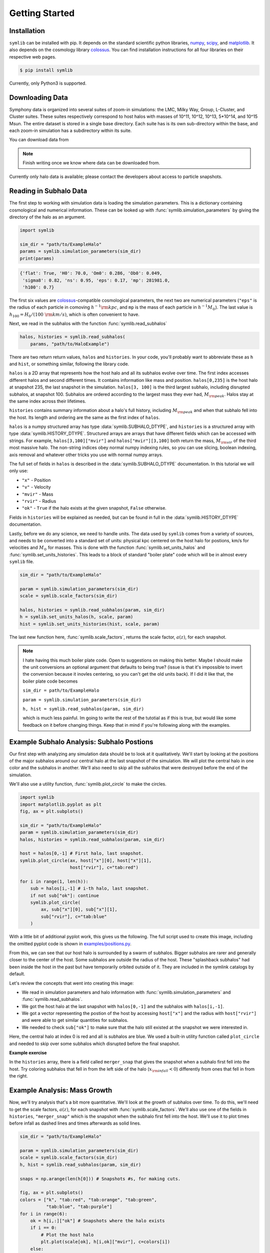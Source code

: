 Getting Started
===============

Installation
------------

``symlib`` can be installed with pip. It depends on the standard scientific python libraries, `numpy <https://numpy.org/install/>`__, `scipy <https://scipy.org/install/>`__, and `matplotlib <https://matplotlib.org/stable/users/installing/index.html>`__. It also depends on the cosmology library `colossus <https://bdiemer.bitbucket.io/colossus/installation.html>`__. You can find installation instructions for all four libraries on their respective web pages.

.. code-block:: console

	$ pip install symlib

Currently, only Python3 is supported.
	
Downloading Data
----------------

Symphony data is organized into several suites of zoom-in simulations: the LMC, Milky Way, Group, L-Cluster, and Cluster suites. These suites respectively correspond to host halos with masses of 10^11, 10^12, 10^13, 5*10^14, and 10^15 Msun. The entire dataset is stored in a single base directory. Each suite has is its own sub-directory within the base, and each zoom-in simulation has a subdirectory within its suite. 

You can download data from

.. note::
   Finish writing once we know where data can be downloaded from.

Currently only halo data is available; please contact the developers about access to particle snapshots.

Reading in Subhalo Data
-----------------------

The first step to working with simulation data is loading the simulation
parameters. This is a dictionary containing cosmological and numerical
information. These can be looked up with :func:`symlib.simulation_parameters` by giving the directory of the halo as an argument.

.. code-block:: python

	import symlib

	sim_dir = "path/to/ExampleHalo"
	params = symlib.simulation_parameters(sim_dir)
	print(params)

.. code-block:: python
				
    {'flat': True, 'H0': 70.0, 'Om0': 0.286, 'Ob0': 0.049,
     'sigma8': 0.82, 'ns': 0.95, 'eps': 0.17, 'mp': 281981.0,
     'h100': 0.7}

The first six values are `colossus <https://bdiemer.bitbucket.io/colossus/>`__-compatible cosmological parameters, the next two are numerical parameters (``"eps"`` is the radius of each particle in comoving :math:`h^{-1}{\rm kpc}`, and ``mp`` is the mass of each particle in :math:`h^{-1}M_\odot`). The last value is :math:`h_{100} = H_0/(100\ {\rm km/s})`, which is often convenient to have.

Next, we read in the subhalos with the function :func:`symlib.read_subhalos`

.. code-block::

   halos, histories = symlib.read_subhalos(
       params, "path/to/HaloExample")

There are two return return values, ``halos`` and ``histories``. In your
code, you'll probably want to abbreviate these as ``h`` and ``hist``, or something similar, following the library code.

``halos`` is a 2D array that represents how the host halo and all its subhalos evolve over time. The first index accesses different halos and
second different times. It contains information like mass and
position. ``halos[0,235]`` is the host halo at snapshot
235, the last snapshot in the simulation. ``halos[3, 100]`` is the third
largest subhalo, including disrupted subhalos, at snapshot 100. Subhalos are ordered according to the largest mass they ever had, :math:`M_{\rm peak}`. Halos stay at the same index across their lifetimes.

``histories`` contains summary information about a halo's full history, including :math:`M_{\rm peak}` and when that subhalo fell into the host. Its length and ordering are the same as the first index of ``halos``. 

``halos`` is a numpy structured array has type :data:`symlib.SUBHALO_DTYPE`, and ``histories`` is a structured array with type :data:`symlib.HISTORY_DTYPE`. Structured arrays are arrays that have different fields which can be accessed with strings. For example, ``halos[3,100]["mvir"]`` and ``halos["mvir"][3,100]`` both return the mass, :math:`M_{\rm vir}` of the third most massive halo. The non-string indices obey normal numpy indexing rules, so you can use slicing, boolean indexing, axis removal and whatever other tricks you use with normal numpy arrays.

The full set of fields in ``halos`` is described in the :data:`symlib.SUBHALO_DTYPE` documentation. In this tutorial we will only use:

* ``"x"`` - Position
* ``"v"`` - Velocity
* ``"mvir"`` - Mass
* ``"rvir"`` - Radius
* ``"ok"`` - ``True`` if the halo exists at the given snapshot, ``False`` otherwise.

Fields in ``histories`` will be explained as needed, but can be found in full in the :data:`symlib.HISTORY_DTYPE` documentation.

Lastly, before we do any science, we need to handle units. The data used by ``symlib`` comes from a variety of sources, and needs to be converted into a standard set of units: physical kpc centered on the host halo for postions, km/s for velocities and :math:`M_\odot` for masses. This is done with the function :func:`symlib.set_units_halos` and :func:`symlib.set_units_histories`. This leads to a block of standard "boiler plate" code which will be in almost every ``symlib`` file.
   
.. code-block:: python

    sim_dir = "path/to/ExampleHalo"

    param = symlib.simulation_parameters(sim_dir)
    scale = symlib.scale_factors(sim_dir)

    halos, histories = symlib.read_subhalos(param, sim_dir)
    h = symlib.set_units_halos(h, scale, param)
    hist = symlib.set_units_histories(hist, scale, param)

The last new function here, :func:`symlib.scale_factors`, returns the scale factor, :math:`a(z)`, for each snapshot.
    
.. note::
   I hate having this much boiler plate code. Open to suggestions on making
   this better. Maybe I should make the unit conversions an optional argument that defaults to being true? (issue is that it's impossible to invert the conversion because it inovles centering, so you can't get the old units back). If I did it like that, the boiler plate code becomes

   ``sim_dir = path/to/ExampleHalo``
   
   ``param = symlib.simulation_parameters(sim_dir)``
   
   ``h, hist = symlib.read_subhalos(param, sim_dir)``

   which is much less painful. Im going to write the rest of the tutotial as if this is true, but would like some feedback on it before changing things. Keep that in mind if you're following along with the examples.

Example Subhalo Analysis: Subhalo Postions
------------------------------------------
   
Our first step with analyzing any simulation data should be to look at it
qualitatively. We'll start by looking at the positions of the major subhalos
around our central halo at the last snapshot of the simulation. We will plot the central halo in one color and the subhalos in another. We'll also need to skip all the subhalos that were destroyed before the end of the simulation.

We'll also use a utility function, :func:`symlib.plot_circle` to make the
circles.

.. code-block:: python

    import symlib
    import matplotlib.pyplot as plt
    fig, ax = plt.subplots()
    
    sim_dir = "path/to/ExampleHalo"
    param = symlib.simulation_parameters(sim_dir)
    halos, histories = symlib.read_subhalos(param, sim_dir)
    
    host = halos[0,-1] # First halo, last snapshot.
    symlib.plot_circle(ax, host["x"][0], host["x"][1],
                       host["rvir"], c="tab:red")
		       
    for i in range(1, len(h)):
        sub = halos[i,-1] # i-th halo, last snapshot.
        if not sub["ok"]: continue
        symlib.plot_circle(
            ax, sub["x"][0], sub["x"][1],
            sub["rvir"], c="tab:blue"
        )
    
With a little bit of additional pyplot work, this gives us the following. The full script used to create this image, including the omitted pyplot code is shown in `examples/positions.py <https://github.com/phil-mansfield/symphony/blob/main/examples/positions.py>`__.

.. image:: positions.png
   :width: 500

From this, we can see that our host halo is surrounded by a swarm of subhalos. Bigger subhalos are rarer and generally closer to the center of the host. Some subhalos are outside the radius of the host. These "splashback subhalos" had been inside the host in the past but have temporarily orbited outside of it. They are included in the symlink catalogs by default.
	   
Let's review the concepts that went into creating this image:

* We read in simulation parameters and halo information with :func:`symlib.simulation_parameters` and :func:`symlib.read_subhalos`.
* We got the host halo at the last snapshot with ``halos[0,-1]`` and the subhalos with ``halos[i,-1]``.
* We got a vector representing the postion of the host by accessing ``host["x"]`` and the radius with ``host["rvir"]`` and were able to get similar quantities for subhalos.
* We needed to check ``sub["ok"]`` to make sure that the halo still existed at the snapshot we were interested in.

Here, the central halo at index 0 is red and all is subhalos are blue.
We used a built-in utility function called ``plot_circle`` and
needed to skip over some subhalos which disrupted before the final snapshot.

**Example exercise**

In the ``histories`` array, there is a field called ``merger_snap`` that gives the snapshot when a subhalo first fell into the host. Try coloring subhalos that fell in from the left side of the halo (:math:`x_{\rm infall} < 0`) differently from ones that fell in from the right.

Example Analysis: Mass Growth
-----------------------------

Now, we'll try analysis that's a bit more quantitative. We'll look at the growth of subhalos over time. To do this, we'll need to get the scale factors, :math:`a(z)`, for each snapshot with :func:`symlib.scale_factors`. We'll also use one of the fields in ``histories``, ``"merger_snap"`` which is the snapshot when the subhalo first fell into the host. We'll use it to plot times before infall as dashed lines and times afterwards as solid lines.

.. code-block:: python
		
    sim_dir = "path/to/ExampleHalo"

    param = symlib.simulation_parameters(sim_dir)
    scale = symlib.scale_factors(sim_dir)
    h, hist = symlib.read_subhalos(param, sim_dir)

    snaps = np.arange(len(h[0])) # Snapshots #s, for making cuts.

    fig, ax = plt.subplots()
    colors = ["k", "tab:red", "tab:orange", "tab:green",
              "tab:blue", "tab:purple"]
    for i in range(6):
        ok = h[i,:]["ok"] # Snapshots where the halo exists
        if i == 0:
            # Plot the host halo
            plt.plot(scale[ok], h[i,ok]["mvir"], c=colors[i])
        else:
            # Plot the full history of the subhalo as a dahsed line
            plt.plot(scale[ok], h[i,ok]["mvir"], "--", c=colors[i])
            # Plot its history inside the host halo as a solid line
            is_sub = (snaps >= hist["merger_snap"][i]) & ok
            plt.plot(scale[is_sub], h[i,is_sub]["mvir"], c=colors[i])

With a little bit of additional pyplot work, this gives us the following. The full script used to create this image, including the omitted pyplot code is shown in `examples/mah.py <https://github.com/phil-mansfield/symphony/blob/main/examples/mah.py>`__.

.. image:: mah.png
   :width: 500

Here we see that our subhalos spend most of their time in the simulation building up mass prior to falling in. The earlier-infalling halos shown here don't last for very long: they disrupt in a few snapshots! Others, like the green subhalo survive much longer.

Let's review the concepts that went into creating this image:

* We needed to read in scale factors with :func:`symlib.scale_factors` to figure out when each snapshot occured.
* We were able to figure out the snapshot when a subhalo fell into the host with ``histories``'s ``"merger_snap"`` field.
* The indices of structured arrays work just like normal numpy arrays, so we were able to select parts of them with the boolean arrays ``ok`` and ``is_sub``.

**Example exercise:**

You might have noticed that subhalos start losing mass before they actually start falling into the host (look at the green curve in particular). Using logic similar to the above plot, try figuring out how far away subhalos are on average from a host when they reach their peak mass.

Example Analysis: The Subhalo Mass Functions
--------------------------------------------

Lastly, let's try some more rigorous statistical analysis. We're going to measure the subhalo mass function of the entire Milky Way suite. We'll look at :math:`N(>M_{\rm peak})`, the average number of subhalos per host halo whose maximum mass was larger than :math:`M_{\rm peak}`. To do this, we'll need to access the ``"mpeak"`` field of the ``histories`` array.

More importantly, to get good statistics we'll need to loop over all the host halos in the Milky Way suite, ``SymphonyMilkyWay``. One way to do this would be to manually store the names of all the halo directories, but instead we'll use library functions to do it. First, we'll count the number of halos in the Milky Way-mass suite with :func:`symlib.n_hosts`. Then, we can get directory names :func:`symlib.get_host_directory`, which takes the base directory, suite name, and the index of the halo you want to read. Together this lets you loop over halo directories.

Constructing a mass function has a bit more code overhead than the earlier examples: the important part is how the loop over files works.

.. code-block:: python

    base_dir = "path/to/base/dir"
    suite_name = "SymphonyMilkyWay"
    param = symlib.simulation_parameters(suite_name)
    
    # Mass function bins and empty histogram.
    log_m_min, log_m_max, n_bin = 8, 12, 200
    bins = np.logspace(log_m_min), np.logspace(log_m_max)
    N_vir = np.zeros(n_bin)

    n_hosts = symlib.n_hosts(suite_name)
    for i_host in range(n_hosts):
        sim_dir = symlib.get_host_directory(base_dir, suite_name, i_host)
	h, hist = symlib.read_subhalos(param, sim_dir)

	# Only count objects within R_vir
        ok = h["ok"][:,-1] & (r < host_rvir)
        n_vir, _ = np.histogram(hist["mpeak"][ok][1:], bins=bins)

	# Add to the cumulative histogram.
	N_vir += np.cumsum(n_vir[::-1])[::-1]/n_hosts

    plt.plot(bins[:-1], N_vir, "k")

With a little bit of additional pyplot work, this gives us the following. The full script used to create this image, including the omitted pyplot code is shown in `examples/mass_func.py <https://github.com/phil-mansfield/symphony/blob/main/examples/mass_func.py>`__.

.. image:: mass_func.png
   :width: 500

.. note::
   Need to regenerate this plot so it only has one curve.

Here, we can see the classic form of the subhalo mass function. At smaller subhalo masses, decreasing the subhalo mass by a increses the number of subhalos by roughly the same multiplicative factor, and there's a cutoff as the subhalos get close to the host mass.
   
Let's review the concepts that went into creating this image: 

* We needed to use :func:`symlib.n_hosts` to find the number of host halos in our target suite
* We needed to use :func:`symlib.get_host_directory` to find the names of the directories in the host halo.
* We needed the ``"mpeak"`` field of ``histories``
* We needed to do a little bit of array magic with numpy arrays, although this could also have been done in a less concise way.

**Practice:**

Try adding a curve for the mass function of surviving "splashback" subhalos to this plot.
  
Introduction to Merger Trees
----------------------------

For some analysis, the set of subhaloes described above won't be enough. In some cases you might want to know about the extended history of subhalos, including objects that merged with those subhalos before they fell into the host. You would need to use a merger tree.

A merger tree is an array that contains all the halos and subhalos in a simulation across all times. It also has additional structure and information which allows one to figure out which halos at an earlier snapshot evolve into which halos at a later snapshot. This includes "mergers," events that occur when subhalos disrupt and contribute most of their mass to a larger host. This is a bit of a different definition than what we qualitatively think of as a merger: tree-mergers can happen many orbits after a subhalo falls into a host.

The merger trees in Symphony (generated with the merger tree code `consistent-trees <https://bitbucket.org/pbehroozi/consistent-trees>`__) are 1D arrays. These arrays are made of of separate sequences called "branches." A branch contains a single halo as it evolves over time. In Symphony's trees, halos in a branch are stored together, starting with the the halo's *last* and ending with the *first*. Every snapshot between the first and the last is included. Below is an example of the merger tree in a simulation with four snapshots, which has one halo that survived through all of these snapshots. The numbers in each circle show the index of that halo's data in the array.

.. image:: tree_1.png
    :height: 400
	     
Real simulations will have many halos, and these halos might not exist at all snapshots. When one halo's branch ends, the next halo's branch will begin at the next element. The image below shows an example of what a simulation with several halos might look like.
	     
.. image:: tree_2.png
    :height: 400

The tree also contains information on what happens to a halo after it disrupts. Some halos that disappear do so because they were orbiting a larger halo and were shredded apart. In these cases, the merger tree marks the event as a merger. The arrows below show an example set of mergers.
	     
.. image:: tree_3.png
    :height: 400

Note that more than one merger can occur within a halo in a single snapshot. This image also illustrates the ordering of branches within the tree ("depth-first ordering").

Merger information is stored in the tree the snapshot before the merger occurs. Each halo keeps track of its "co-progenitor", the last halo in the next branch that merges in that snapshot. It's easiest to understand visually:
	     
.. image:: tree_4.png
    :height: 400

In practice, this means that finding all the mergers for a host halo invovles hopping around from halo to halo.

Mergr tree analysis is an advanced technique and may not be necessary for many users. If one is only interested in resolved substructure of the host halo, virtually everything can be done with the subhalo arrays above. The tree essentially only allows one to analyze subresolution subhalos and objects far away from the host halo. Both tasks must be done with caution.

Using Merger Trees with Symlib
------------------------------

Full merger trees are more computationally intense than subhalo catalogs, meaning that they are a little more complicated to use than the host's subhalos. Instead of using structured arrays, individual variables are read from disk as 1D arrays that have the tree's ordering. This allows you to only load variables you need. Additionally, snapshots where a halo does not exist are not included in the tree. This makes indexing more complicated, but saves memory.

One last caveat is that tree variables are stored in consistent-trees's native units. These are inhomogenous and are listed in the full ``symlib`` documentation page.

As a first example, we'll do some analysis that doesn't care about the connections between different branches. We'll calculate :math:`M_{\rm peak}` (the maximum :math:`M_{\rm vir}` that the halo ever had). Because tree reading is a more advanced and less useful procedure than reading the host's subhalo information, this will be done purely by example. The full symlib documentation contains more detailed information on tree-reading and tree-manipulating functions.

Omitting some standard preamble and most of the plotting code, the following code block will:

* Read mass data in from the tree
* Loop over branches and calculate :math:`M_{\rm peak}`
* Split those branches into "real" branches and branches that are probably artifacts.
* Create mass functions for those groups

.. code-block:: python

    # Read in tree data
    b = symlib.read_branches(sim_dir)
    # Tree variables are always returned as a list, so if you
    # only specify one, unpack it as a length-1 tuple.
    mvir, = symlib.read_tree(sim_dir, ["mvir"])
    # Convert units
    mvir, mp = mvir/param["h100"], param["mp"]/param["h100"]

    # Flag halo branches which are probably not artifacts.
    ok = b["is_real"] & (~b["is_disappear"])

    mpeak = np.zeros(len(b))

    # Loop over all branches and calculate M_peak.
    for i in range(len(mpeak)):
        if not ok[i]: continue
        start, end = b[i]["start"], b[i]["end"]
        mpeak[i] = np.max(mvir[start: end])
    
    # Find host subhalos
    mpeak_host = mpeak[b["is_main_sub"]]

    # Calculate the mass function of both groups of halos
    bins = np.logspace(np.log10(param["mp"]/param["h100"]), 13, 200)
    n_host, _ = np.histogram(mpeak_host, bins=bins)
    n_all, _ = np.histogram(mpeak, bins=bins)
    N_host = np.cumsum(n_host[::-1])[::-1]
    N_all = np.cumsum(n_all[::-1])[::-1]

    # Plot
    fig, ax = plt.subplots()
    left_bins = bins[:-1]
    plt.plot(left_bins, N_host, c="tab:red", label=r"${\rm Host\ subhalos}$")
    plt.plot(left_bins, N_all, c="tab:blue", label=r"${\rm All}$")

This results in the following plot
    
.. image:: tree_mass_func.png
    :width: 500

The dashed vertical line has been added to show a rough resolution limit, 300 particles. As this plot shows, most of the contents of the tree file are outside the target host halo and most of the corresponding objects are poorly resolved. The objects returned by :func:`symlib.read_subhalos` only consist of the red curve down to the black dashed line.

As a second example, we will navigate through the merger tree to find the number of mergers in each snapshot. These will be split into real mergers and artifacts. The latter includes a few criteria, but mostly it's objects whose first snapshots occured already inside the host halo. The time resolution of these simulations is high enough that any instances where this happens are either statistical noise or a halo which the merger tree had previously lost track of (i.e. a halo that merges twice). These objects have already been removed in the standard subhalo arrays.

This code will do the following:

 * Read in tree data, including snapshot and connectivity information.
 * Create a merger lookup table
 * Loop through the host's branch and use the lookup table to find the mergers in each snapshot.
 * Classify those mergers based on whether or not they are artifacts.
 * Convert snapshot information into cosmological times.

As before, some plotting code and standard setup code that reads in parameters and subhalo information has been omitted.

.. code-block:: python

    # Read in tree data
    b = symlib.read_branches(sim_dir)
    dfid, next_co_prog, snap = symlib.read_tree(
        sim_dir, ["dfid", "next_co_prog", "snap"]
    )

    host_branch = b[hist["branch_idx"][0]]
    host_start = host_branch["start"]
    host_end = host_branch["end"]
    
    # Flag halo branches which are probably not artifacts.
    ok = b["is_real"] & (~b["is_disappear"])
    
    # Counting the number of mergers. Requires a lookup
    # table, which we construct from the branch
    # information and the depth-first IDs ("dfid")
    table = symlib.merger_lookup_table(b, dfid)
    n_mergers = np.zeros(host_end - host_start, dtype=int)
    n_artifacts = np.zeros(host_end - host_start, dtype=int)
    for i in range(host_start, host_end):
        branch_idx = symlib.find_all_merger_branches(
            b, table, next_co_prog, i)
        n_mergers[i - host_start] = np.sum(ok[branch_idx])
        n_artifacts[i - host_start] = np.sum(~ok[branch_idx])

    # Getting the scale factor of each snapshot.
    host_snap = snap[host_start: host_end]
    host_scale = scale[host_snap]

    # Plot
    fig, ax = plt.subplots()
    ax.plot(host_scale, n_mergers, "tab:blue",
            label=r"$N_{\rm merger}$")
    ax.plot(host_scale, n_artifacts, "tab
		
		
		
.. image:: tree_mergers.png
   :width: 500
	    
